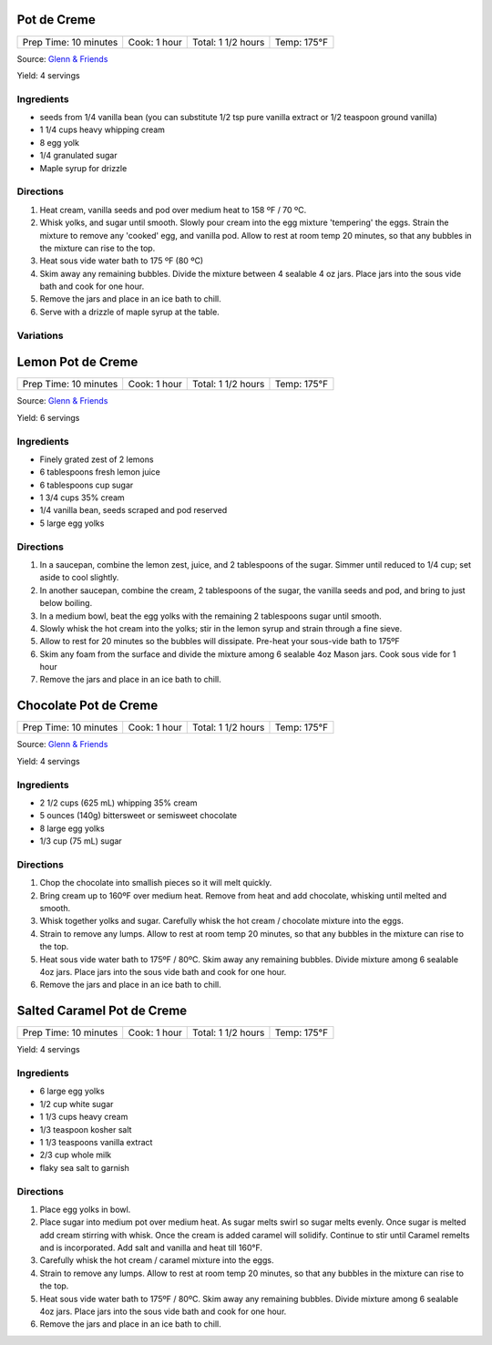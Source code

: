 .. raw:: pdf

   PageBreak recipePage

.. raw:: html

   <p style="page-break-before: always"/>

Pot de Creme
============

+-----------------------+--------------+--------------------+-------------+
| Prep Time: 10 minutes | Cook: 1 hour | Total: 1 1/2 hours | Temp: 175°F |
+-----------------------+--------------+--------------------+-------------+

Source: `Glenn & Friends <https://www.youtube.com/watch?v=MVjb5Gl_YEM>`__

Yield: 4 servings

Ingredients
-----------

- seeds from 1/4 vanilla bean (you can substitute 1/2 tsp pure vanilla
  extract or 1/2 teaspoon ground vanilla)
- 1 1/4 cups heavy whipping cream
- 8 egg yolk
- 1/4 granulated sugar
- Maple syrup for drizzle

Directions
----------

1. Heat cream, vanilla seeds and pod over medium heat to 158 ºF / 70 ºC.
2. Whisk yolks, and sugar until smooth. Slowly pour cream into the egg
   mixture 'tempering' the eggs.
   Strain the mixture to remove any 'cooked' egg, and vanilla pod.
   Allow to rest at room temp 20 minutes, so that any bubbles in the
   mixture can rise to the top.
3. Heat sous vide water bath to 175 ºF (80 ºC)
4. Skim away any remaining bubbles.
   Divide the mixture between 4 sealable 4 oz jars.
   Place jars into the sous vide bath and cook for one hour.
5. Remove the jars and place in an ice bath to chill.
6. Serve with a drizzle of maple syrup at the table.

Variations
----------

.. raw:: pdf

   PageBreak recipePage

.. raw:: html

   <p style="page-break-before: always"/>

Lemon Pot de Creme
==================

+-----------------------+--------------+--------------------+-------------+
| Prep Time: 10 minutes | Cook: 1 hour | Total: 1 1/2 hours | Temp: 175°F |
+-----------------------+--------------+--------------------+-------------+

Source: `Glenn & Friends <https://www.youtube.com/watch?v=_aljez_GEhY>`__

Yield: 6 servings

Ingredients
-----------

- Finely grated zest of 2 lemons
- 6 tablespoons fresh lemon juice
- 6 tablespoons cup sugar
- 1 3/4 cups 35% cream
- 1/4 vanilla bean, seeds scraped and pod reserved
- 5 large egg yolks

Directions
----------

1. In a saucepan, combine the lemon zest, juice, and 2 tablespoons of the sugar.
   Simmer until reduced to 1/4 cup; set aside to cool slightly.
2. In another saucepan, combine the cream, 2 tablespoons of the sugar, the
   vanilla seeds and pod, and bring to just below boiling.
3. In a medium bowl, beat the egg yolks with the remaining 2 tablespoons
   sugar until smooth.
4. Slowly whisk the hot cream into the yolks; stir in the lemon syrup and
   strain through a fine sieve.
5. Allow to rest for 20 minutes so the bubbles will dissipate.  Pre-heat your
   sous-vide bath to 175ºF
6. Skim any foam from the surface and divide the mixture among 6 sealable 4oz
   Mason jars. Cook sous vide for 1 hour
7. Remove the jars and place in an ice bath to chill.

.. raw:: pdf

   PageBreak recipePage

.. raw:: html

   <p style="page-break-before: always"/>

Chocolate Pot de Creme
======================

+-----------------------+--------------+--------------------+-------------+
| Prep Time: 10 minutes | Cook: 1 hour | Total: 1 1/2 hours | Temp: 175°F |
+-----------------------+--------------+--------------------+-------------+

Source: `Glenn & Friends <https://www.youtube.com/watch?v=3udsPg7f3gk>`__

Yield: 4 servings

Ingredients
-----------
- 2 1/2  cups (625 mL) whipping 35% cream
- 5 ounces (140g) bittersweet or semisweet chocolate
- 8 large egg yolks
- 1/3 cup (75 mL) sugar

Directions
----------

1. Chop the chocolate into smallish pieces so it will melt quickly.
2. Bring cream up to 160ºF over medium heat.
   Remove from heat and add chocolate, whisking until melted and smooth.
3. Whisk together yolks and sugar.
   Carefully whisk the hot cream / chocolate mixture into the eggs.
4. Strain to remove any lumps. Allow to rest at room temp 20 minutes, so
   that any bubbles in the mixture can rise to the top.
5. Heat sous vide water bath to 175ºF / 80ºC.  Skim away any remaining
   bubbles. Divide mixture among 6 sealable 4oz jars. Place jars into the
   sous vide bath and cook for one hour.
6. Remove the jars and place in an ice bath to chill.

.. raw:: pdf

   PageBreak recipePage

.. raw:: html

   <p style="page-break-before: always"/>

Salted Caramel Pot de Creme
===========================

+-----------------------+--------------+--------------------+-------------+
| Prep Time: 10 minutes | Cook: 1 hour | Total: 1 1/2 hours | Temp: 175°F |
+-----------------------+--------------+--------------------+-------------+

Yield: 4 servings

Ingredients
-----------
- 6 large egg yolks
- 1/2 cup white sugar
- 1 1/3 cups heavy cream
- 1/3 teaspoon kosher salt
- 1 1/3 teaspoons vanilla extract
- 2/3 cup whole milk
- flaky sea salt to garnish

Directions
----------

1. Place egg yolks in bowl.
2. Place sugar into medium pot over medium heat.  As sugar melts swirl so
   sugar melts evenly. Once sugar is melted add cream stirring with whisk.
   Once the cream is added caramel will solidify.  Continue to stir until
   Caramel remelts and is incorporated.  Add salt and vanilla and heat
   till 160°F.
3. Carefully whisk the hot cream / caramel mixture into the eggs.
4. Strain to remove any lumps. Allow to rest at room temp 20 minutes, so
   that any bubbles in the mixture can rise to the top.
5. Heat sous vide water bath to 175ºF / 80ºC.  Skim away any remaining
   bubbles. Divide mixture among 6 sealable 4oz jars. Place jars into the
   sous vide bath and cook for one hour.
6. Remove the jars and place in an ice bath to chill.
